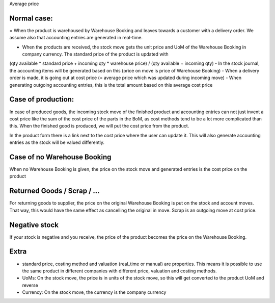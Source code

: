 Average price


Normal case:
------------

= When the product is warehoused by Warehouse Booking and leaves towards a customer with a delivery order.  We assume also
that accounting entries are generated in real-time.  

- When the products are received, the stock move gets the unit price and UoM of the Warehouse Booking in company currency.  The standard price of the product is updated with
(qty available * standard price + incoming qty * warehouse price) / (qty available + incoming qty)
- In the stock journal, the accounting items will be generated based on this (price on move is price of Warehouse Booking)
- When a delivery order is made, it is going out at cost price (= average price which was updated during incoming move)
- When generating outgoing accounting entries, this is the total amount based on this average cost price


Case of production: 
-------------------
In case of produced goods, the incoming stock move of the finished product and accounting entries can not just invent a cost price like the sum of the cost price of the parts in the BoM, as cost methods tend to be a lot more complicated than this. 
When the finished good is produced, we will put the cost price from the product.  

In the product form there is a link next to the cost price where the user can update it.  This will also generate accounting entries as the stock will be valued differently.  


Case of no Warehouse Booking
-------------------------
When no Warehouse Booking is given, the price on the stock move and generated entries is the cost price on the product


Returned Goods / Scrap / ...
----------------------------
For returning goods to supplier, the price on the original Warehouse Booking is put on the stock and account moves.  That way, this would have the same effect as cancelling the original in move.
Scrap is an outgoing move at cost price.   


Negative stock
--------------
If your stock is negative and you receive, the price of the product becomes the price on the Warehouse Booking.

Extra
-----
- standard price, costing method and valuation (real_time or manual) are properties.  This means it is possible to use the same product in different companies with different price, valuation and costing methods. 

- UoMs: On the stock move, the price is in units of the stock move, so this will get converted to the product UoM and reverse

- Currency: On the stock move, the currency is the company currency
